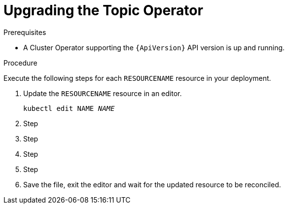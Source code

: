 // Module included in the following assemblies:
//
// assembly-upgrade-resources.adoc

[id='proc-upgrade-topic-operator-{context}']
= Upgrading the Topic Operator

.Prerequisites

* A Cluster Operator supporting the `{ApiVersion}` API version is up and running.

.Procedure
Execute the following steps for each `RESOURCENAME` resource in your deployment.

. Update the `RESOURCENAME` resource in an editor.
+
[source,shell,subs="+quotes,attributes"]
----
kubectl edit NAME _NAME_
----

. Step

. Step

. Step

. Step

. Save the file, exit the editor and wait for the updated resource to be reconciled.
